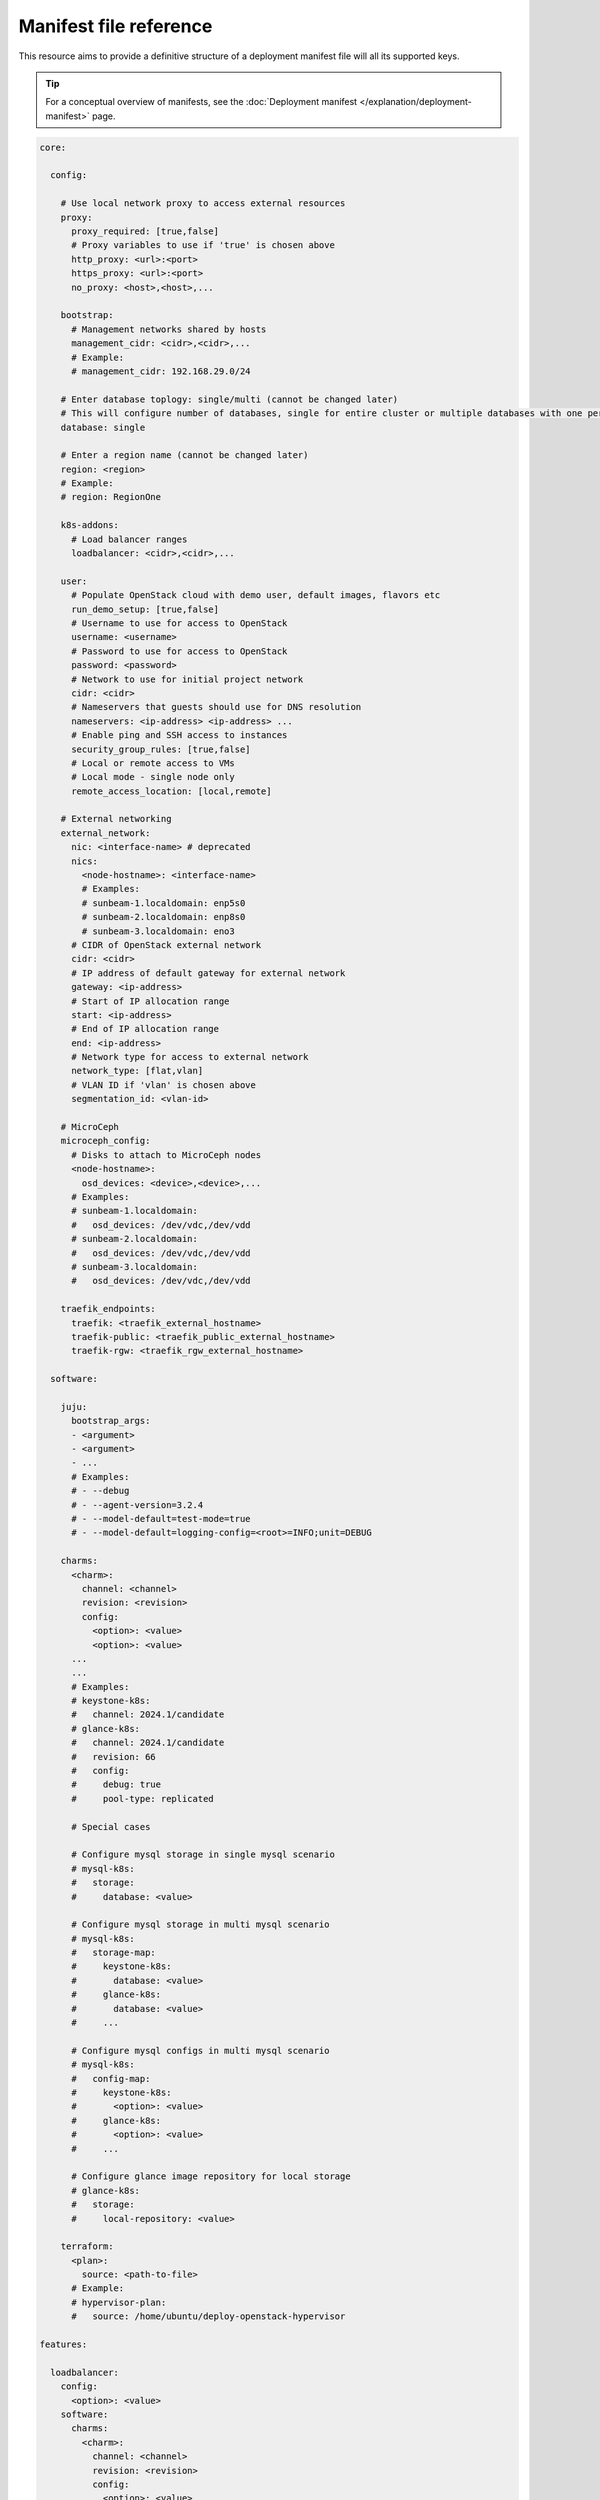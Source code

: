 Manifest file reference
=======================

This resource aims to provide a definitive structure of a deployment
manifest file will all its supported keys.

.. tip::
   For a conceptual overview of manifests, see the :doc:`Deployment manifest
   </explanation/deployment-manifest>` page.

.. code:: yaml

   core:

     config:

       # Use local network proxy to access external resources
       proxy:
         proxy_required: [true,false]
         # Proxy variables to use if 'true' is chosen above
         http_proxy: <url>:<port>
         https_proxy: <url>:<port>
         no_proxy: <host>,<host>,...

       bootstrap:
         # Management networks shared by hosts
         management_cidr: <cidr>,<cidr>,...
         # Example:
         # management_cidr: 192.168.29.0/24

       # Enter database toplogy: single/multi (cannot be changed later)
       # This will configure number of databases, single for entire cluster or multiple databases with one per openstack service.
       database: single

       # Enter a region name (cannot be changed later)
       region: <region>
       # Example:
       # region: RegionOne
     
       k8s-addons:
         # Load balancer ranges
         loadbalancer: <cidr>,<cidr>,...

       user:
         # Populate OpenStack cloud with demo user, default images, flavors etc
         run_demo_setup: [true,false]
         # Username to use for access to OpenStack
         username: <username>
         # Password to use for access to OpenStack
         password: <password>
         # Network to use for initial project network
         cidr: <cidr>
         # Nameservers that guests should use for DNS resolution
         nameservers: <ip-address> <ip-address> ...
         # Enable ping and SSH access to instances
         security_group_rules: [true,false]
         # Local or remote access to VMs
         # Local mode - single node only
         remote_access_location: [local,remote]

       # External networking
       external_network:
         nic: <interface-name> # deprecated
         nics:
           <node-hostname>: <interface-name>
           # Examples:
           # sunbeam-1.localdomain: enp5s0
           # sunbeam-2.localdomain: enp8s0
           # sunbeam-3.localdomain: eno3
         # CIDR of OpenStack external network
         cidr: <cidr>
         # IP address of default gateway for external network
         gateway: <ip-address>
         # Start of IP allocation range
         start: <ip-address>
         # End of IP allocation range
         end: <ip-address>
         # Network type for access to external network
         network_type: [flat,vlan]
         # VLAN ID if 'vlan' is chosen above
         segmentation_id: <vlan-id>

       # MicroCeph
       microceph_config:
         # Disks to attach to MicroCeph nodes
         <node-hostname>:
           osd_devices: <device>,<device>,...
         # Examples:
         # sunbeam-1.localdomain:
         #   osd_devices: /dev/vdc,/dev/vdd
         # sunbeam-2.localdomain:
         #   osd_devices: /dev/vdc,/dev/vdd
         # sunbeam-3.localdomain:
         #   osd_devices: /dev/vdc,/dev/vdd

       traefik_endpoints:
         traefik: <traefik_external_hostname>
         traefik-public: <traefik_public_external_hostname>
         traefik-rgw: <traefik_rgw_external_hostname>

     software:

       juju:
         bootstrap_args:
         - <argument>
         - <argument>
         - ...
         # Examples:
         # - --debug
         # - --agent-version=3.2.4
         # - --model-default=test-mode=true
         # - --model-default=logging-config=<root>=INFO;unit=DEBUG

       charms:
         <charm>:
           channel: <channel>
           revision: <revision>
           config:
             <option>: <value>
             <option>: <value>
         ...
         ...
         # Examples:
         # keystone-k8s:
         #   channel: 2024.1/candidate
         # glance-k8s:
         #   channel: 2024.1/candidate
         #   revision: 66
         #   config:
         #     debug: true
         #     pool-type: replicated

         # Special cases

         # Configure mysql storage in single mysql scenario
         # mysql-k8s:
         #   storage:
         #     database: <value>

         # Configure mysql storage in multi mysql scenario
         # mysql-k8s:
         #   storage-map:
         #     keystone-k8s:
         #       database: <value>
         #     glance-k8s:
         #       database: <value>
         #     ...

         # Configure mysql configs in multi mysql scenario
         # mysql-k8s:
         #   config-map:
         #     keystone-k8s:
         #       <option>: <value>
         #     glance-k8s:
         #       <option>: <value>
         #     ...

         # Configure glance image repository for local storage
         # glance-k8s:
         #   storage:
         #     local-repository: <value>

       terraform:
         <plan>:
           source: <path-to-file>
         # Example:
         # hypervisor-plan:
         #   source: /home/ubuntu/deploy-openstack-hypervisor

   features:

     loadbalancer:
       config:
         <option>: <value>
       software:
         charms:
           <charm>:
             channel: <channel>
             revision: <revision>
             config:
               <option>: <value>
               <option>: <value>
           ...

     tls:
       ca:
         config:
           # TLS
           certificates:
             <CSR x500UniqueIdentifier>:
               # Base64 encoded certificate for unit CSR Unique ID: subject
               certificate: <Base64 encoded certificate>
       vault:
         config:
           # TLS
           certificates:
             <CSR x500UniqueIdentifier>:
               # Base64 encoded certificate for unit CSR Unique ID: subject
               certificate: <Base64 encoded certificate>
      ...

